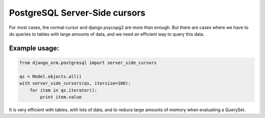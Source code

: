 PostgreSQL Server-Side cursors
==============================

For most cases, the normal cursor and django psycopg2 are more than enough. 
But there are cases where we have to do queries to tables with large amounts of 
data, and we need an efficient way to query this data.


Example usage:
^^^^^^^^^^^^^^

.. code-block:: python

    from django_orm.postgresql import server_side_cursors

    qs = Model.objects.all()
    with server_side_cursors(qs, itersize=100):
        for item in qs.iterator():
            print item.value


It is very efficient with tables, with lots of data, and to reduce large amounts 
of memory when evaluating a QuerySet.
